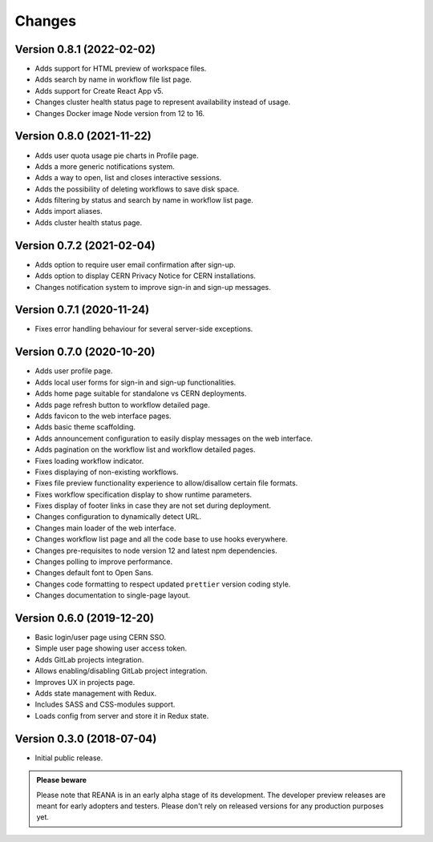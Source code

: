 Changes
=======

Version 0.8.1 (2022-02-02)
---------------------------

- Adds support for HTML preview of workspace files.
- Adds search by name in workflow file list page.
- Adds support for Create React App v5.
- Changes cluster health status page to represent availability instead of usage.
- Changes Docker image Node version from 12 to 16.

Version 0.8.0 (2021-11-22)
---------------------------

- Adds user quota usage pie charts in Profile page.
- Adds a more generic notifications system.
- Adds a way to open, list and closes interactive sessions.
- Adds the possibility of deleting workflows to save disk space.
- Adds filtering by status and search by name in workflow list page.
- Adds import aliases.
- Adds cluster health status page.

Version 0.7.2 (2021-02-04)
--------------------------

- Adds option to require user email confirmation after sign-up.
- Adds option to display CERN Privacy Notice for CERN installations.
- Changes notification system to improve sign-in and sign-up messages.

Version 0.7.1 (2020-11-24)
---------------------------

- Fixes error handling behaviour for several server-side exceptions.

Version 0.7.0 (2020-10-20)
---------------------------

- Adds user profile page.
- Adds local user forms for sign-in and sign-up functionalities.
- Adds home page suitable for standalone vs CERN deployments.
- Adds page refresh button to workflow detailed page.
- Adds favicon to the web interface pages.
- Adds basic theme scaffolding.
- Adds announcement configuration to easily display messages on the web interface.
- Adds pagination on the workflow list and workflow detailed pages.
- Fixes loading workflow indicator.
- Fixes displaying of non-existing workflows.
- Fixes file preview functionality experience to allow/disallow certain file formats.
- Fixes workflow specification display to show runtime parameters.
- Fixes display of footer links in case they are not set during deployment.
- Changes configuration to dynamically detect URL.
- Changes main loader of the web interface.
- Changes workflow list page and all the code base to use hooks everywhere.
- Changes pre-requisites to node version 12 and latest npm dependencies.
- Changes polling to improve performance.
- Changes default font to Open Sans.
- Changes code formatting to respect updated ``prettier`` version coding style.
- Changes documentation to single-page layout.

Version 0.6.0 (2019-12-20)
--------------------------

- Basic login/user page using CERN SSO.
- Simple user page showing user access token.
- Adds GitLab projects integration.
- Allows enabling/disabling GitLab project integration.
- Improves UX in projects page.
- Adds state management with Redux.
- Includes SASS and CSS-modules support.
- Loads config from server and store it in Redux state.

Version 0.3.0 (2018-07-04)
--------------------------

- Initial public release.

.. admonition:: Please beware

   Please note that REANA is in an early alpha stage of its development. The
   developer preview releases are meant for early adopters and testers. Please
   don't rely on released versions for any production purposes yet.
